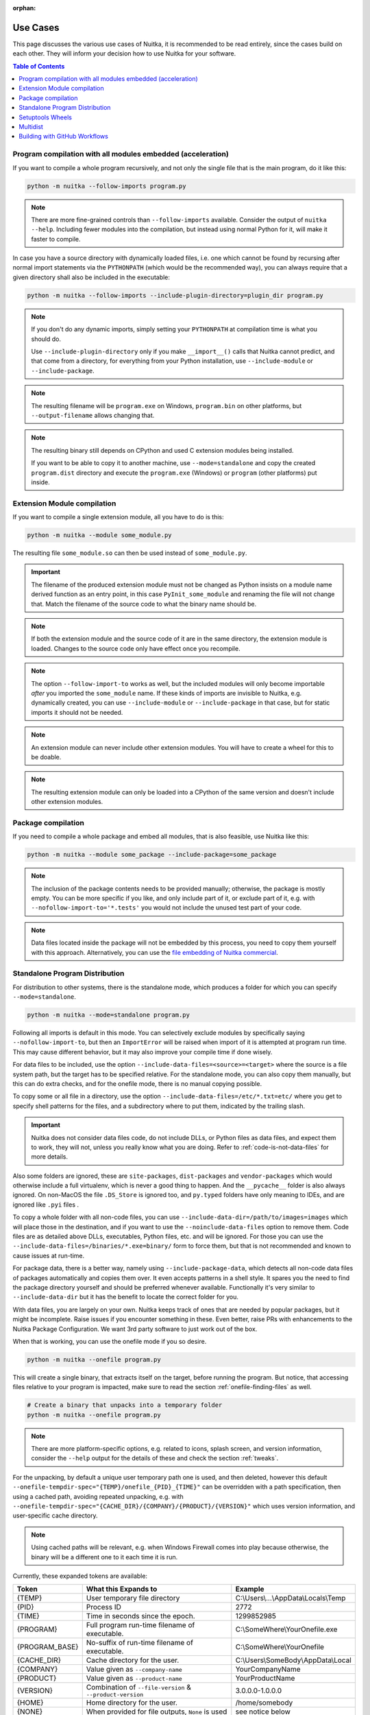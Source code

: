 :orphan:

###########
 Use Cases
###########

This page discusses the various use cases of Nuitka, it is recommended
to be read entirely, since the cases build on each other. They will
inform your decision how to use Nuitka for your software.

.. contents:: Table of Contents
   :depth: 1
   :local:
   :class: page-toc

**************************************************************
 Program compilation with all modules embedded (acceleration)
**************************************************************

If you want to compile a whole program recursively, and not only the
single file that is the main program, do it like this:

.. code:: bash

   python -m nuitka --follow-imports program.py

.. note::

   There are more fine-grained controls than ``--follow-imports``
   available. Consider the output of ``nuitka --help``. Including fewer
   modules into the compilation, but instead using normal Python for it,
   will make it faster to compile.

In case you have a source directory with dynamically loaded files, i.e.
one which cannot be found by recursing after normal import statements
via the ``PYTHONPATH`` (which would be the recommended way), you can
always require that a given directory shall also be included in the
executable:

.. code:: bash

   python -m nuitka --follow-imports --include-plugin-directory=plugin_dir program.py

.. note::

   If you don't do any dynamic imports, simply setting your
   ``PYTHONPATH`` at compilation time is what you should do.

   Use ``--include-plugin-directory`` only if you make ``__import__()``
   calls that Nuitka cannot predict, and that come from a directory, for
   everything from your Python installation, use ``--include-module`` or
   ``--include-package``.

.. note::

   The resulting filename will be ``program.exe`` on Windows,
   ``program.bin`` on other platforms, but ``--output-filename`` allows
   changing that.

.. note::

   The resulting binary still depends on CPython and used C extension
   modules being installed.

   If you want to be able to copy it to another machine, use
   ``--mode=standalone`` and copy the created ``program.dist`` directory
   and execute the ``program.exe`` (Windows) or ``program`` (other
   platforms) put inside.

******************************
 Extension Module compilation
******************************

If you want to compile a single extension module, all you have to do is
this:

.. code:: bash

   python -m nuitka --module some_module.py

The resulting file ``some_module.so`` can then be used instead of
``some_module.py``.

.. important::

   The filename of the produced extension module must not be changed as
   Python insists on a module name derived function as an entry point,
   in this case ``PyInit_some_module`` and renaming the file will not
   change that. Match the filename of the source code to what the binary
   name should be.

.. note::

   If both the extension module and the source code of it are in the
   same directory, the extension module is loaded. Changes to the source
   code only have effect once you recompile.

.. note::

   The option ``--follow-import-to`` works as well, but the included
   modules will only become importable *after* you imported the
   ``some_module`` name. If these kinds of imports are invisible to
   Nuitka, e.g. dynamically created, you can use ``--include-module`` or
   ``--include-package`` in that case, but for static imports it should
   not be needed.

.. note::

   An extension module can never include other extension modules. You
   will have to create a wheel for this to be doable.

.. note::

   The resulting extension module can only be loaded into a CPython of
   the same version and doesn't include other extension modules.

*********************
 Package compilation
*********************

If you need to compile a whole package and embed all modules, that is
also feasible, use Nuitka like this:

.. code:: bash

   python -m nuitka --module some_package --include-package=some_package

.. note::

   The inclusion of the package contents needs to be provided manually;
   otherwise, the package is mostly empty. You can be more specific if
   you like, and only include part of it, or exclude part of it, e.g.
   with ``--nofollow-import-to='*.tests'`` you would not include the
   unused test part of your code.

.. note::

   Data files located inside the package will not be embedded by this
   process, you need to copy them yourself with this approach.
   Alternatively, you can use the `file embedding of Nuitka commercial
   <https://nuitka.net/doc/commercial/protect-data-files.html>`__.

*********************************
 Standalone Program Distribution
*********************************

For distribution to other systems, there is the standalone mode, which
produces a folder for which you can specify ``--mode=standalone``.

.. code:: bash

   python -m nuitka --mode=standalone program.py

Following all imports is default in this mode. You can selectively
exclude modules by specifically saying ``--nofollow-import-to``, but
then an ``ImportError`` will be raised when import of it is attempted at
program run time. This may cause different behavior, but it may also
improve your compile time if done wisely.

For data files to be included, use the option
``--include-data-files=<source>=<target>`` where the source is a file
system path, but the target has to be specified relative. For the
standalone mode, you can also copy them manually, but this can do extra
checks, and for the onefile mode, there is no manual copying possible.

To copy some or all file in a directory, use the option
``--include-data-files=/etc/*.txt=etc/`` where you get to specify shell
patterns for the files, and a subdirectory where to put them, indicated
by the trailing slash.

.. important::

   Nuitka does not consider data files code, do not include DLLs, or
   Python files as data files, and expect them to work, they will not,
   unless you really know what you are doing. Refer to
   :ref:`code-is-not-data-files` for more details.

Also some folders are ignored, these are ``site-packages``,
``dist-packages`` and ``vendor-packages`` which would otherwise include
a full virtualenv, which is never a good thing to happen. And the
``__pycache__`` folder is also always ignored. On non-MacOS the file
``.DS_Store`` is ignored too, and ``py.typed`` folders have only meaning
to IDEs, and are ignored like ``.pyi`` files .

To copy a whole folder with all non-code files, you can use
``--include-data-dir=/path/to/images=images`` which will place those in
the destination, and if you want to use the ``--noinclude-data-files``
option to remove them. Code files are as detailed above DLLs,
executables, Python files, etc. and will be ignored. For those you can
use the ``--include-data-files=/binaries/*.exe=binary/`` form to force
them, but that is not recommended and known to cause issues at run-time.

For package data, there is a better way, namely using
``--include-package-data``, which detects all non-code data files of
packages automatically and copies them over. It even accepts patterns in
a shell style. It spares you the need to find the package directory
yourself and should be preferred whenever available. Functionally it's
very similar to ``--include-data-dir`` but it has the benefit to locate
the correct folder for you.

With data files, you are largely on your own. Nuitka keeps track of ones
that are needed by popular packages, but it might be incomplete. Raise
issues if you encounter something in these. Even better, raise PRs with
enhancements to the Nuitka Package Configuration. We want 3rd party
software to just work out of the box.

When that is working, you can use the onefile mode if you so desire.

.. code:: bash

   python -m nuitka --onefile program.py

This will create a single binary, that extracts itself on the target,
before running the program. But notice, that accessing files relative to
your program is impacted, make sure to read the section
:ref:`onefile-finding-files` as well.

.. code:: bash

   # Create a binary that unpacks into a temporary folder
   python -m nuitka --onefile program.py

.. note::

   There are more platform-specific options, e.g. related to icons,
   splash screen, and version information, consider the ``--help``
   output for the details of these and check the section :ref:`tweaks`.

For the unpacking, by default a unique user temporary path one is used,
and then deleted, however this default
``--onefile-tempdir-spec="{TEMP}/onefile_{PID}_{TIME}"`` can be
overridden with a path specification, then using a cached path, avoiding
repeated unpacking, e.g. with
``--onefile-tempdir-spec="{CACHE_DIR}/{COMPANY}/{PRODUCT}/{VERSION}"``
which uses version information, and user-specific cache directory.

.. note::

   Using cached paths will be relevant, e.g. when Windows Firewall comes
   into play because otherwise, the binary will be a different one to it
   each time it is run.

Currently, these expanded tokens are available:

+----------------+-----------------------------------------------------------+---------------------------------------+
| Token          | What this Expands to                                      | Example                               |
+================+===========================================================+=======================================+
| {TEMP}         | User temporary file directory                             | C:\\Users\\...\\AppData\\Locals\\Temp |
+----------------+-----------------------------------------------------------+---------------------------------------+
| {PID}          | Process ID                                                | 2772                                  |
+----------------+-----------------------------------------------------------+---------------------------------------+
| {TIME}         | Time in seconds since the epoch.                          | 1299852985                            |
+----------------+-----------------------------------------------------------+---------------------------------------+
| {PROGRAM}      | Full program run-time filename of executable.             | C:\\SomeWhere\\YourOnefile.exe        |
+----------------+-----------------------------------------------------------+---------------------------------------+
| {PROGRAM_BASE} | No-suffix of run-time filename of executable.             | C:\\SomeWhere\\YourOnefile            |
+----------------+-----------------------------------------------------------+---------------------------------------+
| {CACHE_DIR}    | Cache directory for the user.                             | C:\\Users\\SomeBody\\AppData\\Local   |
+----------------+-----------------------------------------------------------+---------------------------------------+
| {COMPANY}      | Value given as ``--company-name``                         | YourCompanyName                       |
+----------------+-----------------------------------------------------------+---------------------------------------+
| {PRODUCT}      | Value given as ``--product-name``                         | YourProductName                       |
+----------------+-----------------------------------------------------------+---------------------------------------+
| {VERSION}      | Combination of ``--file-version`` & ``--product-version`` | 3.0.0.0-1.0.0.0                       |
+----------------+-----------------------------------------------------------+---------------------------------------+
| {HOME}         | Home directory for the user.                              | /home/somebody                        |
+----------------+-----------------------------------------------------------+---------------------------------------+
| {NONE}         | When provided for file outputs, ``None`` is used          | see notice below                      |
+----------------+-----------------------------------------------------------+---------------------------------------+
| {NULL}         | When provided for file outputs, ``os.devnull`` is used    | see notice below                      |
+----------------+-----------------------------------------------------------+---------------------------------------+

.. important::

   It is your responsibility to make the path provided unique, on
   Windows a running program will be locked, and while using a fixed
   folder name is possible, it can cause locking issues in that case,
   where the program gets restarted.

   Usually, you need to use ``{TIME}`` or at least ``{PID}`` to make a
   path unique, and this is mainly intended for use cases, where e.g.
   you want things to reside in a place you choose or abide your naming
   conventions.

.. important::

   For disabling output and stderr with ``--force-stdout-spec`` and
   ``--force-stderr-spec`` the values ``{NONE}`` and ``{NULL}`` achieve
   it, but with different effect. With ``{NONE}``, the corresponding
   handle becomes ``None``. As a result, e.g. ``sys.stdout`` will be
   ``None``, which is different from ``{NULL}`` where it will be backed
   by a file pointing to ``os.devnull``, i.e. you can write to it.

   With ``{NONE}``, you may e.g. get ``RuntimeError: lost sys.stdout``
   in case it does get used; with ``{NULL}`` that never happens.
   However, some libraries handle this as input for their logging
   mechanism, and on Windows this is how you are compatible with
   ``pythonw.exe`` which is behaving like ``{NONE}``.

*******************
 Setuptools Wheels
*******************

If you have a ``setup.py``, ``setup.cfg`` or ``pyproject.toml`` driven
creation of wheels for your software in place, putting Nuitka to use is
extremely easy.

Let's start with the most common ``setuptools`` approach, you can,
having Nuitka installed of course, simply execute the target
``bdist_nuitka`` rather than the ``bdist_wheel``. It takes all the
options and allows you to specify some more, that are specific to
Nuitka.

.. code:: python

   # For setup.py if you don't use other build systems:
   setup(
      # Data files are to be handled by setuptools and not Nuitka
      package_data={"some_package": ["some_file.txt"]},
      ...,
      # This is to pass Nuitka options.
      command_options={
         'nuitka': {
            # boolean option, e.g. if you cared for C compilation commands
            '--show-scons': True,
            # options without value, e.g. enforce using Clang
            '--clang': None,
            # options with single values, e.g. enable a plugin of Nuitka
            '--enable-plugin': "pyside2",
            # options with several values, e.g. avoid including modules
            '--nofollow-import-to' : ["*.tests", "*.distutils"],
         },
      },
   )

   # For setup.py with other build systems:
   # The tuple nature of the arguments is required by the dark nature of
   # "setuptools" and plugins to it, that insist on full compatibility,
   # e.g. "setuptools_rust"

   setup(
      # Data files are to be handled by setuptools and not Nuitka
      package_data={"some_package": ["some_file.txt"]},
      ...,
      # This is to pass Nuitka options.
      ...,
      command_options={
         'nuitka': {
            # boolean option, e.g. if you cared for C compilation commands
            '--show-scons': ("setup.py", True),
            # options without value, e.g. enforce using Clang
            '--clang': ("setup.py", None),
            # options with single values, e.g. enable a plugin of Nuitka
            '--enable-plugin': ("setup.py", "pyside2"),
            # options with several values, e.g. avoid including modules
            '--nofollow-import-to' : ("setup.py", ["*.tests", "*.distutils"]),
         }
      },
   )

If for some reason, you cannot or do not want to change the target, you
can add this to your ``setup.py``.

.. code:: python

   # For setup.py
   setup(
      ...,
      build_with_nuitka=True
   )

.. note::

   To temporarily disable the compilation, you could the remove above
   line, or edit the value to ``False`` by or take its value from an
   environment variable if you so choose, e.g.
   ``bool(os.getenv("USE_NUITKA", "True"))``. This is up to you.

Or you could put it in your ``setup.cfg``

.. code:: toml

   [metadata]
   build_with_nuitka = true

And last, but not least, Nuitka also supports the new ``build`` meta, so
when you have a ``pyproject.toml`` already, simple replace or add this
value:

.. code:: toml

   [build-system]
   requires = ["setuptools>=42", "wheel", "nuitka", "toml"]
   build-backend = "nuitka.distutils.Build"

   # Data files are to be handled by setuptools and not Nuitka
   [tool.setuptools.package-data]
   some_package = ['data_file.txt']

   [tool.nuitka]
   # These are not recommended, but they make it obvious to have effect.

   # boolean option, e.g. if you cared for C compilation commands, leading
   # dashes are omitted
   show-scons = true

   # options with single values, e.g. enable a plugin of Nuitka
   enable-plugin = "pyside2"

   # options with several values, e.g. avoid including modules, accepts
   # list argument.
   nofollow-import-to = ["*.tests", "*.distutils"]

.. note::

   For the ``nuitka`` requirement above absolute paths like
   ``C:\Users\...\Nuitka`` will also work on Linux, use an absolute path
   with *two* leading slashes, e.g. ``//home/.../Nuitka``.

.. note::

   Whatever approach you take, data files in these wheels are not
   handled by Nuitka at all, but by setuptools. You can, however, use
   the data file embedding of Nuitka commercial. In that case, you
   actually would embed the files inside the extension module itself,
   and not as a file in the wheel.

***********
 Multidist
***********

If you have multiple programs, that each should be executable, in the
past you had to compile multiple times, and deploy all of these. With
standalone mode, this, of course, meant that you were fairly wasteful,
as sharing the folders could be done, but wasn't really supported by
Nuitka.

Enter ``Multidist``. There is an option ``--main`` that replaces or adds
to the positional argument given. And it can be given multiple times.
When given multiple times, Nuitka will create a binary that contains the
code of all the programs given, but sharing modules used in them. They
therefore do not have to be distributed multiple times.

Let's call the basename of the main path, and entry point. The names of
these must, of course, be different. Then the created binary can execute
either entry point, and will react to what ``sys.argv[0]`` appears to
it. So if executed in the right way (with something like ``subprocess``
or OS API you can control this name), or by renaming or copying the
binary, or symlinking to it, you can then achieve the miracle.

This allows to combine very different programs into one.

.. note::

   This feature is still experimental. Use with care and report your
   findings should you encounter anything that is undesirable behavior

This mode works with standalone, onefile, and mere acceleration. It does
not work with module mode.

********************************
 Building with GitHub Workflows
********************************

For integration with GitHub workflows there is this `Nuitka-Action
<https://github.com/Nuitka/Nuitka-Action>`__ that you should use that
makes it really easy to integrate. You ought to start with a local
compilation though, but this will be easiest for cross platform
compilation with Nuitka.

This is an example workflow that builds on all 3 OSes

.. code:: yaml

   jobs:
   build:
      strategy:
         matrix:
         os: [macos-latest, ubuntu-latest, windows-latest]

      runs-on: ${{ matrix.os }}

      steps:
         - name: Check-out repository
         uses: actions/checkout@v4

         - name: Setup Python
         uses: actions/setup-python@v5
         with:
            python-version: '3.10'
            cache: 'pip'
            cache-dependency-path: |
               **/requirements*.txt

         - name: Install your Dependencies
         run: |
            pip install -r requirements.txt -r requirements-dev.txt

         - name: Build Executable with Nuitka
         uses: Nuitka/Nuitka-Action@main
         with:
            nuitka-version: main
            script-name: your_main_program.py
            # many more Nuitka options available, see action doc, but it's best
            # to use nuitka-project: options in your code, so e.g. you can make
            # a difference for macOS and create an app bundle there.
            mode: app

         - name: Upload Artifacts
         uses: actions/upload-artifact@v4
         with:
            name: ${{ runner.os }} Build
            path: | # match what's created for the 3 OSes
               build/*.exe
               build/*.bin
               build/*.app/**/*
            include-hidden-files: true

If your app is a GUI, e.g. ``your_main_program.py`` should contain these
comments as explained in :ref:`nuitka-project-options` since on macOS
this should then be a bundle.

.. code:: python

   # Compilation mode, standalone everywhere, except on macOS there app bundle
   # nuitka-project: --mode=app
   #
   # Debugging options, controlled via environment variable at compile time.
   # nuitka-project-if: {OS} == "Windows" and os.getenv("DEBUG_COMPILATION", "no") == "yes"
   #     nuitka-project: --windows-console-mode=hide
   # nuitka-project-else:
   #     nuitka-project: --windows-console-mode=disabled
